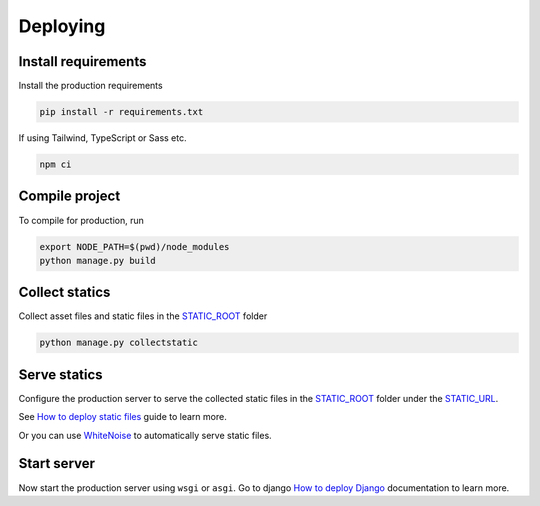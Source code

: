 Deploying
=========

Install requirements
~~~~~~~~~~~~~~~~~~~~

Install the production requirements

.. code-block:: bash

  pip install -r requirements.txt

If using Tailwind, TypeScript or Sass etc.

.. code-block:: bash

  npm ci


Compile project
~~~~~~~~~~~~~~~

To compile for production, run

.. code-block:: bash

  export NODE_PATH=$(pwd)/node_modules
  python manage.py build


Collect statics
~~~~~~~~~~~~~~~

Collect asset files and static files in the `STATIC_ROOT <https://docs.djangoproject.com/en/stable/ref/settings/#std-setting-STATIC_ROOT>`_ folder

.. code-block:: bash

  python manage.py collectstatic


Serve statics
~~~~~~~~~~~~~

Configure the production server to serve the collected static files in the `STATIC_ROOT <https://docs.djangoproject.com/en/stable/ref/settings/#std-setting-STATIC_ROOT>`_ folder under the `STATIC_URL <https://docs.djangoproject.com/en/stable/ref/settings/#std-setting-STATIC_URL>`_.

See `How to deploy static files <https://docs.djangoproject.com/en/stable/howto/static-files/deployment/>`_ guide to learn more.

Or you can use `WhiteNoise <https://whitenoise.readthedocs.io/en/stable/>`_ to automatically serve static files.


Start server
~~~~~~~~~~~~

Now start the production server using ``wsgi`` or ``asgi``. Go to django `How to deploy Django <https://docs.djangoproject.com/en/5.0/howto/deployment/>`_ documentation to learn more.
